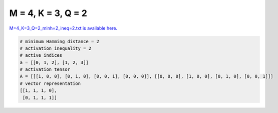 
===================
M = 4, K = 3, Q = 2
===================

`M=4_K=3_Q=2_minh=2_ineq=2.txt is available here. <https://github.com/imtoolkit/imtoolkit/blob/master/imtoolkit/inds/M%3D4_K%3D3_Q%3D2_minh%3D2_ineq%3D2.txt>`_

.. code-block:: python

    # minimum Hamming distance = 2
    # activation inequality = 2
    # active indices
    a = [[0, 1, 2], [1, 2, 3]]
    # activation tensor
    A = [[[1, 0, 0], [0, 1, 0], [0, 0, 1], [0, 0, 0]], [[0, 0, 0], [1, 0, 0], [0, 1, 0], [0, 0, 1]]]
    # vector representation
    [[1, 1, 1, 0],
     [0, 1, 1, 1]]

